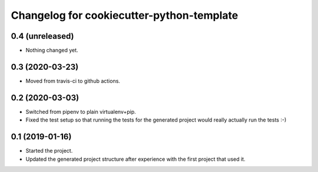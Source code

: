 Changelog for cookiecutter-python-template
==========================================


0.4 (unreleased)
----------------

- Nothing changed yet.


0.3 (2020-03-23)
----------------

- Moved from travis-ci to github actions.


0.2 (2020-03-03)
----------------

- Switched from pipenv to plain virtualenv+pip.

- Fixed the test setup so that running the tests for the generated project
  would really actually run the tests :-)


0.1 (2019-01-16)
----------------

- Started the project.

- Updated the generated project structure after experience with the first
  project that used it.

